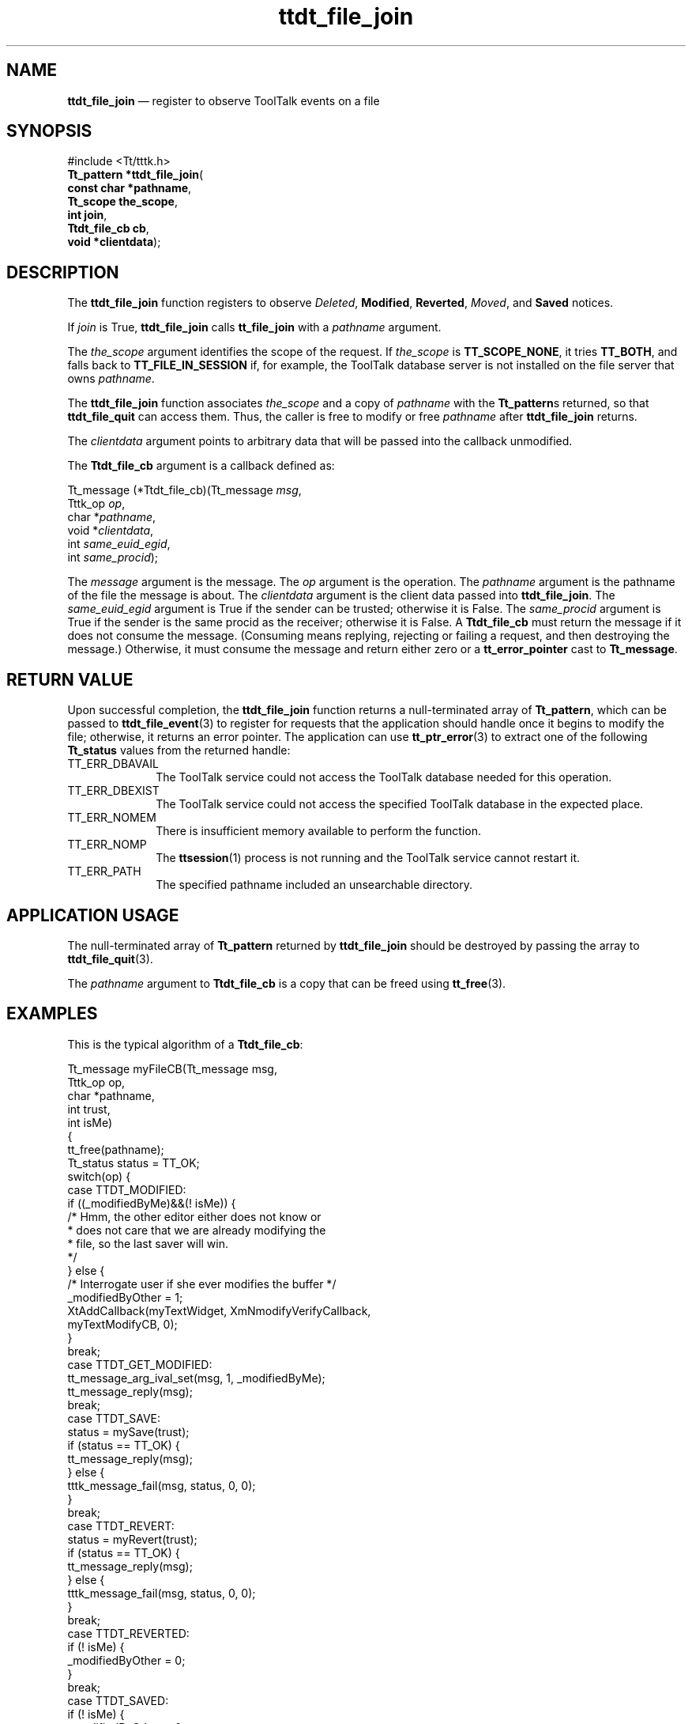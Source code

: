 '\" t
...\" f_join.sgm /main/6 1996/09/08 20:22:03 rws $
...\" f_join.sgm /main/6 1996/09/08 20:22:03 rws $-->
.de P!
.fl
\!!1 setgray
.fl
\\&.\"
.fl
\!!0 setgray
.fl			\" force out current output buffer
\!!save /psv exch def currentpoint translate 0 0 moveto
\!!/showpage{}def
.fl			\" prolog
.sy sed -e 's/^/!/' \\$1\" bring in postscript file
\!!psv restore
.
.de pF
.ie     \\*(f1 .ds f1 \\n(.f
.el .ie \\*(f2 .ds f2 \\n(.f
.el .ie \\*(f3 .ds f3 \\n(.f
.el .ie \\*(f4 .ds f4 \\n(.f
.el .tm ? font overflow
.ft \\$1
..
.de fP
.ie     !\\*(f4 \{\
.	ft \\*(f4
.	ds f4\"
'	br \}
.el .ie !\\*(f3 \{\
.	ft \\*(f3
.	ds f3\"
'	br \}
.el .ie !\\*(f2 \{\
.	ft \\*(f2
.	ds f2\"
'	br \}
.el .ie !\\*(f1 \{\
.	ft \\*(f1
.	ds f1\"
'	br \}
.el .tm ? font underflow
..
.ds f1\"
.ds f2\"
.ds f3\"
.ds f4\"
.ta 8n 16n 24n 32n 40n 48n 56n 64n 72n 
.TH "ttdt_file_join" "library call"
.SH "NAME"
\fBttdt_file_join\fP \(em register to observe ToolTalk events on a file
.SH "SYNOPSIS"
.PP
.nf
#include <Tt/tttk\&.h>
\fBTt_pattern \fB*ttdt_file_join\fP\fR(
\fBconst char *\fBpathname\fR\fR,
\fBTt_scope \fBthe_scope\fR\fR,
\fBint \fBjoin\fR\fR,
\fBTtdt_file_cb \fBcb\fR\fR,
\fBvoid *\fBclientdata\fR\fR);
.fi
.SH "DESCRIPTION"
.PP
The
\fBttdt_file_join\fP function registers to observe
\fIDeleted\fP, \fBModified\fP, \fBReverted\fP, \fIMoved\fP, and
\fBSaved\fP notices\&.
.PP
If
\fIjoin\fP is True,
\fBttdt_file_join\fP calls
\fBtt_file_join\fP with a
\fIpathname\fP argument\&.
.PP
The
\fIthe_scope\fP argument identifies the scope of the request\&.
If
\fIthe_scope\fP is
\fBTT_SCOPE_NONE\fP, it tries
\fBTT_BOTH\fP, and falls back to
\fBTT_FILE_IN_SESSION\fP if, for example,
the ToolTalk database server
is not installed on the file server that owns
\fIpathname\fP\&.
.PP
The
\fBttdt_file_join\fP function
associates
\fIthe_scope\fP and a copy of
\fIpathname\fP with the
\fBTt_pattern\fRs returned, so that
\fBttdt_file_quit\fP can access them\&.
Thus, the caller is free to modify or free
\fIpathname\fP after
\fBttdt_file_join\fP returns\&.
.PP
The
\fIclientdata\fP argument points to arbitrary data that will be passed
into the callback unmodified\&.
.PP
The
\fBTtdt_file_cb\fR argument is a callback defined as:
.PP
.nf
\f(CWTt_message (*Ttdt_file_cb)(Tt_message \fImsg\fP,
        Tttk_op \fIop\fP,
        char *\fIpathname\fP,
        void *\fIclientdata\fP,
        int \fIsame_euid_egid\fP,
        int \fIsame_procid\fP);\fR
.fi
.PP
.PP
The
\fImessage\fP argument is the message\&.
The
\fIop\fP argument is the operation\&.
The
\fIpathname\fP argument is the pathname of the file the message is about\&.
The
\fIclientdata\fP argument is the client data passed into
\fBttdt_file_join\fP\&. The
\fIsame_euid_egid\fP argument is
True if the sender can be trusted;
otherwise it is False\&.
The
\fIsame_procid\fP argument is True if the sender
is the same
procid
as the receiver;
otherwise it is False\&.
A
\fBTtdt_file_cb\fR must return the message if it does not consume the message\&.
(Consuming means replying, rejecting or failing
a request, and then destroying the message\&.)
Otherwise, it must consume the message and return either zero or a
\fBtt_error_pointer\fP cast to
\fBTt_message\fR\&.
.SH "RETURN VALUE"
.PP
Upon successful completion, the
\fBttdt_file_join\fP function
returns a null-terminated array of
\fBTt_pattern\fR, which can be passed to
\fBttdt_file_event\fP(3) to register for requests that the application should handle
once it begins to modify the file;
otherwise, it returns an error pointer\&.
The application can use
\fBtt_ptr_error\fP(3) to extract one of the following
\fBTt_status\fR values from the returned handle:
.IP "TT_ERR_DBAVAIL" 10
The ToolTalk service could not access the ToolTalk database
needed for this operation\&.
.IP "TT_ERR_DBEXIST" 10
The ToolTalk service could not access the specified ToolTalk database
in the expected place\&.
.IP "TT_ERR_NOMEM" 10
There is insufficient memory available to perform the function\&.
.IP "TT_ERR_NOMP" 10
The
\fBttsession\fP(1) process is not running and the ToolTalk service cannot restart it\&.
.IP "TT_ERR_PATH" 10
The specified pathname included an unsearchable directory\&.
.SH "APPLICATION USAGE"
.PP
The null-terminated array of
\fBTt_pattern\fR returned by
\fBttdt_file_join\fP should be destroyed by passing the array to
\fBttdt_file_quit\fP(3)\&.
.PP
The
\fIpathname\fP argument to
\fBTtdt_file_cb\fR is a copy that can be freed using
\fBtt_free\fP(3)\&.
.SH "EXAMPLES"
.PP
This is the typical algorithm of a
\fBTtdt_file_cb\fR:
.PP
.nf
\f(CWTt_message myFileCB(Tt_message      msg,
        Tttk_op         op,
        char           *pathname,
        int             trust,
        int             isMe)
{
        tt_free(pathname);
        Tt_status status = TT_OK;
        switch(op) {
            case TTDT_MODIFIED:
                if ((_modifiedByMe)&&(! isMe)) {
                        /* Hmm, the other editor either does not know or
                         * does not care that we are already modifying the
                         * file, so the last saver will win\&.
                         */
                } else {
                        /* Interrogate user if she ever modifies the buffer */
                        _modifiedByOther = 1;
                        XtAddCallback(myTextWidget, XmNmodifyVerifyCallback,
                                       myTextModifyCB, 0);
                }
                break;
            case TTDT_GET_MODIFIED:
                tt_message_arg_ival_set(msg, 1, _modifiedByMe);
                tt_message_reply(msg);
                break;
            case TTDT_SAVE:
                status = mySave(trust);
                if (status == TT_OK) {
                        tt_message_reply(msg);
                } else {
                        tttk_message_fail(msg, status, 0, 0);
                }
                break;
            case TTDT_REVERT:
                status = myRevert(trust);
                if (status == TT_OK) {
                        tt_message_reply(msg);
                } else {
                        tttk_message_fail(msg, status, 0, 0);
                }
                break;
            case TTDT_REVERTED:
                if (! isMe) {
                        _modifiedByOther = 0;
                }
                break;
            case TTDT_SAVED:
                if (! isMe) {
                        _modifiedByOther = 0;
                        int choice = myUserChoice(myContext, myBaseFrame,
                                                 "Another tool has saved "
                                                 "this file\&.", 2, "Ignore",
                                                 "Revert");
                        switch(choice) {
                            case 1:
                                myRevert(1);
                                break;
                        }
                }
                break;
            case TTDT_MOVED:
            case TTDT_DELETED:
                /* Do something appropriate */
                break;
        }
        tttk_message_destroy(msg);
        return 0;
}\fR
.fi
.PP
.SH "SEE ALSO"
.PP
\fBTt/tttk\&.h - Tttttk\fP(5), \fBttdt_file_quit\fP(3), \fBttdt_file_event\fP(3), \fBttdt_Get_Modified\fP(3), \fBttdt_Save\fP(3), \fBttdt_Revert\fP(3), \fBtt_file_join\fP(3), \fBtt_free\fP(3)\&.
...\" created by instant / docbook-to-man, Sun 02 Sep 2012, 09:41
